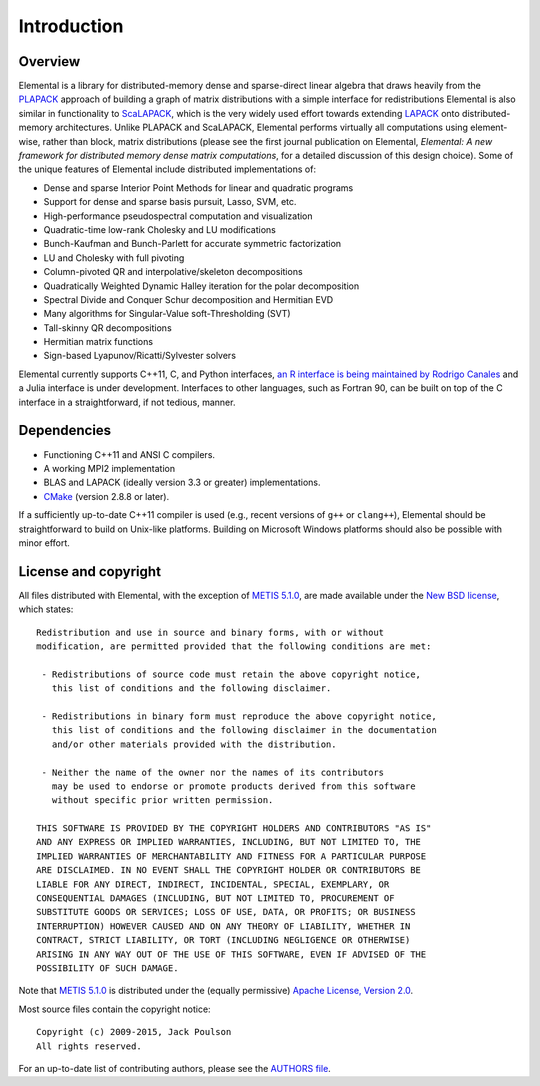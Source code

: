 Introduction
************

Overview
========
Elemental is a library for distributed-memory dense and sparse-direct linear 
algebra that draws heavily from the 
`PLAPACK <http://cs.utexas.edu/users/plapack>`_ approach of building a graph of
matrix distributions with a simple interface for redistributions 
Elemental is also similar in functionality to 
`ScaLAPACK <http://netlib.org/scalapack>`_, which is the very 
widely used effort towards extending `LAPACK <http://netlib.org/lapack>`_ onto 
distributed-memory architectures.
Unlike PLAPACK and ScaLAPACK, Elemental performs virtually all computations 
using element-wise, rather than block, matrix distributions 
(please see the first journal publication on Elemental, 
*Elemental: A new framework for distributed
memory dense matrix computations*, for a detailed discussion of this design 
choice).
Some of the unique features of Elemental include distributed implementations of:

* Dense and sparse Interior Point Methods for linear and quadratic programs
* Support for dense and sparse basis pursuit, Lasso, SVM, etc.
* High-performance pseudospectral computation and visualization
* Quadratic-time low-rank Cholesky and LU modifications
* Bunch-Kaufman and Bunch-Parlett for accurate symmetric factorization
* LU and Cholesky with full pivoting
* Column-pivoted QR and interpolative/skeleton decompositions
* Quadratically Weighted Dynamic Halley iteration for the polar decomposition
* Spectral Divide and Conquer Schur decomposition and Hermitian EVD
* Many algorithms for Singular-Value soft-Thresholding (SVT)
* Tall-skinny QR decompositions
* Hermitian matrix functions
* Sign-based Lyapunov/Ricatti/Sylvester solvers

Elemental currently supports C++11, C, and Python interfaces, `an R interface is being maintained by Rodrigo Canales <https://github.com/rocanale/R-Elemental>`__
and a Julia interface is under development.
Interfaces to other languages, such as Fortran 90, can be built on top of
the C interface in a straightforward, if not tedious, manner.

Dependencies
============
* Functioning C++11 and ANSI C compilers.
* A working MPI2 implementation
* BLAS and LAPACK (ideally version 3.3 or greater) implementations. 
* `CMake <http://www.cmake.org>`_ (version 2.8.8 or later).

If a sufficiently up-to-date C++11 compiler is used (e.g., recent versions of 
``g++`` or ``clang++``), Elemental should be straightforward to build on 
Unix-like platforms. Building on Microsoft Windows platforms should also be 
possible with minor effort.

License and copyright
=====================
All files distributed with Elemental, with the exception of 
`METIS 5.1.0 <http://glaros.dtc.umn.edu/gkhome/metis/metis/overview>`__, are 
made available under the 
`New BSD license <http://www.opensource.org/licenses/bsd-license.php>`_,
which states::

    Redistribution and use in source and binary forms, with or without
    modification, are permitted provided that the following conditions are met:

     - Redistributions of source code must retain the above copyright notice,
       this list of conditions and the following disclaimer.

     - Redistributions in binary form must reproduce the above copyright notice,
       this list of conditions and the following disclaimer in the documentation
       and/or other materials provided with the distribution.

     - Neither the name of the owner nor the names of its contributors
       may be used to endorse or promote products derived from this software
       without specific prior written permission.

    THIS SOFTWARE IS PROVIDED BY THE COPYRIGHT HOLDERS AND CONTRIBUTORS "AS IS"
    AND ANY EXPRESS OR IMPLIED WARRANTIES, INCLUDING, BUT NOT LIMITED TO, THE
    IMPLIED WARRANTIES OF MERCHANTABILITY AND FITNESS FOR A PARTICULAR PURPOSE
    ARE DISCLAIMED. IN NO EVENT SHALL THE COPYRIGHT HOLDER OR CONTRIBUTORS BE
    LIABLE FOR ANY DIRECT, INDIRECT, INCIDENTAL, SPECIAL, EXEMPLARY, OR
    CONSEQUENTIAL DAMAGES (INCLUDING, BUT NOT LIMITED TO, PROCUREMENT OF
    SUBSTITUTE GOODS OR SERVICES; LOSS OF USE, DATA, OR PROFITS; OR BUSINESS
    INTERRUPTION) HOWEVER CAUSED AND ON ANY THEORY OF LIABILITY, WHETHER IN
    CONTRACT, STRICT LIABILITY, OR TORT (INCLUDING NEGLIGENCE OR OTHERWISE)
    ARISING IN ANY WAY OUT OF THE USE OF THIS SOFTWARE, EVEN IF ADVISED OF THE
    POSSIBILITY OF SUCH DAMAGE.

Note that 
`METIS 5.1.0 <http://glaros.dtc.umn.edu/gkhome/metis/metis/overview>`__ 
is distributed under the (equally permissive) 
`Apache License, Version 2.0 <http://www.apache.org/licenses/LICENSE-2.0.html>`__.

Most source files contain the copyright notice::

    Copyright (c) 2009-2015, Jack Poulson
    All rights reserved.

For an up-to-date list of contributing authors, please see the 
`AUTHORS file <https://github.com/elemental/Elemental/blob/master/AUTHORS>`__.
